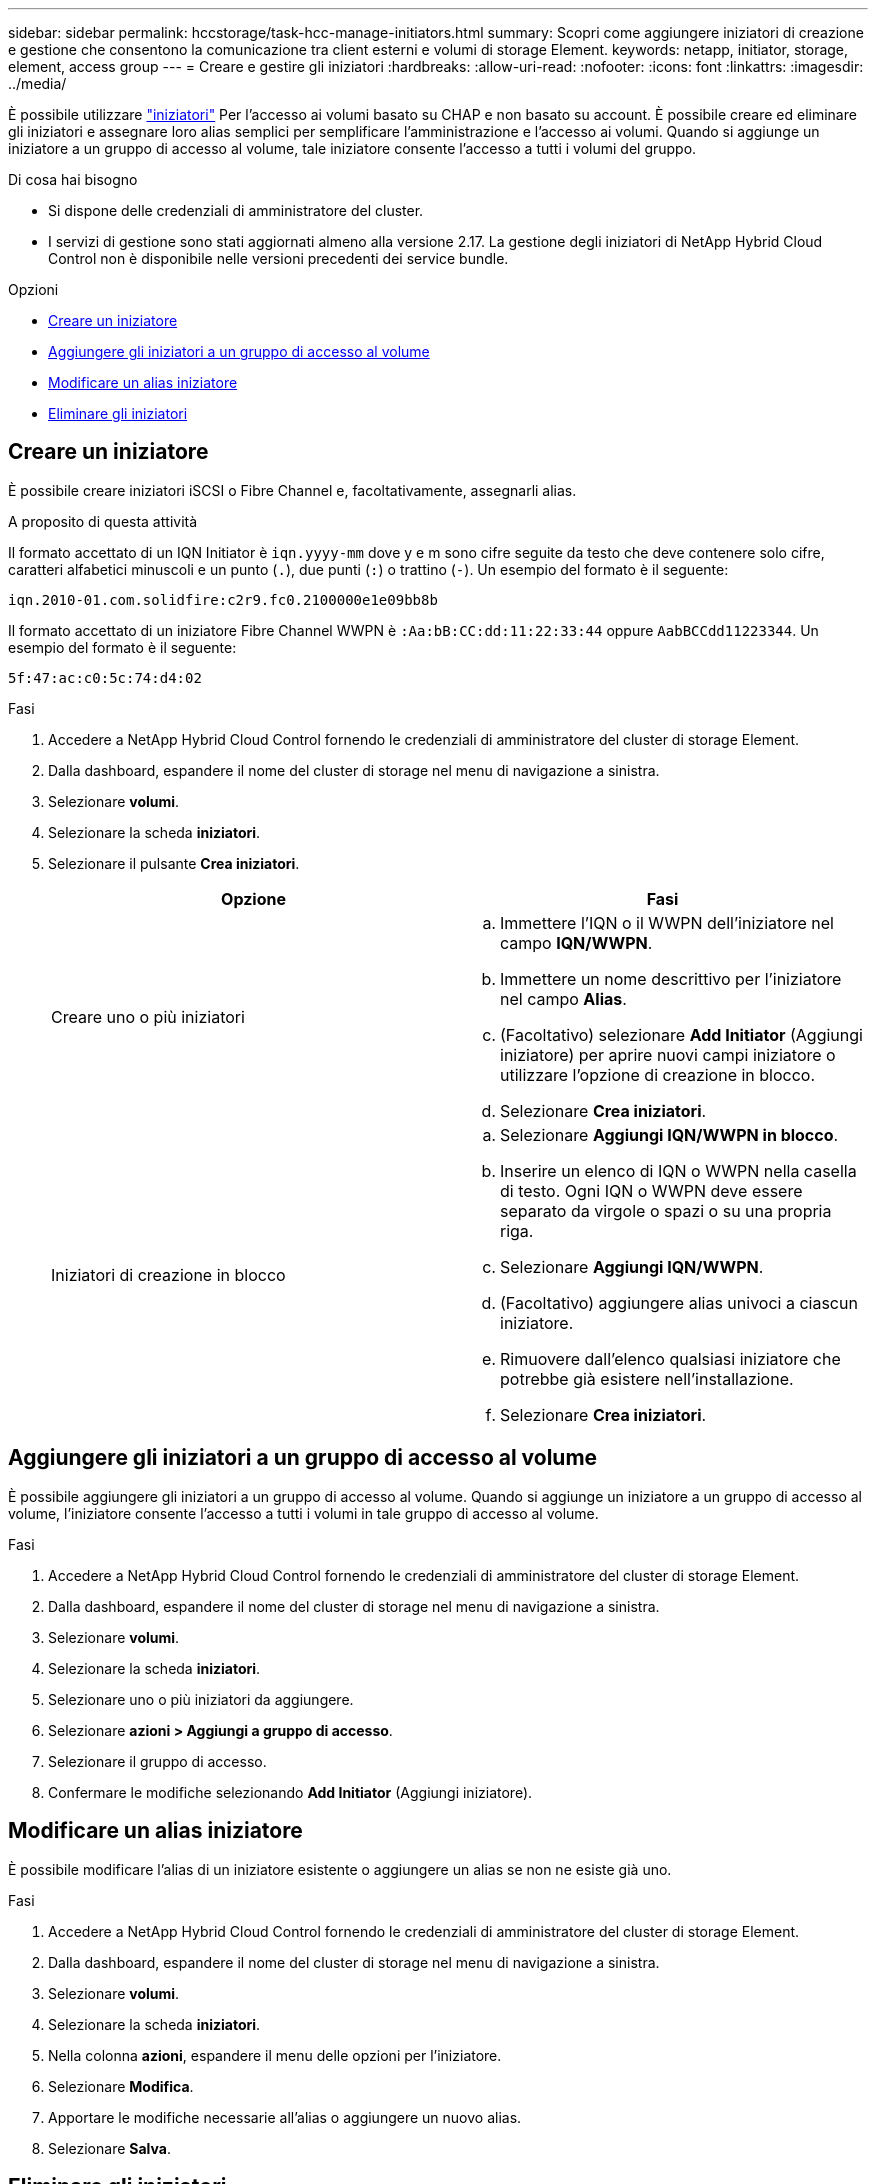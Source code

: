 ---
sidebar: sidebar 
permalink: hccstorage/task-hcc-manage-initiators.html 
summary: Scopri come aggiungere iniziatori di creazione e gestione che consentono la comunicazione tra client esterni e volumi di storage Element. 
keywords: netapp, initiator, storage, element, access group 
---
= Creare e gestire gli iniziatori
:hardbreaks:
:allow-uri-read: 
:nofooter: 
:icons: font
:linkattrs: 
:imagesdir: ../media/


[role="lead"]
È possibile utilizzare link:../concepts/concept_solidfire_concepts_initiators.html["iniziatori"] Per l'accesso ai volumi basato su CHAP e non basato su account. È possibile creare ed eliminare gli iniziatori e assegnare loro alias semplici per semplificare l'amministrazione e l'accesso ai volumi. Quando si aggiunge un iniziatore a un gruppo di accesso al volume, tale iniziatore consente l'accesso a tutti i volumi del gruppo.

.Di cosa hai bisogno
* Si dispone delle credenziali di amministratore del cluster.
* I servizi di gestione sono stati aggiornati almeno alla versione 2.17. La gestione degli iniziatori di NetApp Hybrid Cloud Control non è disponibile nelle versioni precedenti dei service bundle.


.Opzioni
* <<Creare un iniziatore>>
* <<Aggiungere gli iniziatori a un gruppo di accesso al volume>>
* <<Modificare un alias iniziatore>>
* <<Eliminare gli iniziatori>>




== Creare un iniziatore

È possibile creare iniziatori iSCSI o Fibre Channel e, facoltativamente, assegnarli alias.

.A proposito di questa attività
Il formato accettato di un IQN Initiator è `iqn.yyyy-mm` dove y e m sono cifre seguite da testo che deve contenere solo cifre, caratteri alfabetici minuscoli e un punto (`.`), due punti (`:`) o trattino (`-`).
Un esempio del formato è il seguente:

[listing]
----
iqn.2010-01.com.solidfire:c2r9.fc0.2100000e1e09bb8b
----
Il formato accettato di un iniziatore Fibre Channel WWPN è `:Aa:bB:CC:dd:11:22:33:44` oppure `AabBCCdd11223344`.
Un esempio del formato è il seguente:

[listing]
----
5f:47:ac:c0:5c:74:d4:02
----
.Fasi
. Accedere a NetApp Hybrid Cloud Control fornendo le credenziali di amministratore del cluster di storage Element.
. Dalla dashboard, espandere il nome del cluster di storage nel menu di navigazione a sinistra.
. Selezionare *volumi*.
. Selezionare la scheda *iniziatori*.
. Selezionare il pulsante *Crea iniziatori*.
+
|===
| Opzione | Fasi 


| Creare uno o più iniziatori  a| 
.. Immettere l'IQN o il WWPN dell'iniziatore nel campo *IQN/WWPN*.
.. Immettere un nome descrittivo per l'iniziatore nel campo *Alias*.
.. (Facoltativo) selezionare *Add Initiator* (Aggiungi iniziatore) per aprire nuovi campi iniziatore o utilizzare l'opzione di creazione in blocco.
.. Selezionare *Crea iniziatori*.




| Iniziatori di creazione in blocco  a| 
.. Selezionare *Aggiungi IQN/WWPN in blocco*.
.. Inserire un elenco di IQN o WWPN nella casella di testo. Ogni IQN o WWPN deve essere separato da virgole o spazi o su una propria riga.
.. Selezionare *Aggiungi IQN/WWPN*.
.. (Facoltativo) aggiungere alias univoci a ciascun iniziatore.
.. Rimuovere dall'elenco qualsiasi iniziatore che potrebbe già esistere nell'installazione.
.. Selezionare *Crea iniziatori*.


|===




== Aggiungere gli iniziatori a un gruppo di accesso al volume

È possibile aggiungere gli iniziatori a un gruppo di accesso al volume. Quando si aggiunge un iniziatore a un gruppo di accesso al volume, l'iniziatore consente l'accesso a tutti i volumi in tale gruppo di accesso al volume.

.Fasi
. Accedere a NetApp Hybrid Cloud Control fornendo le credenziali di amministratore del cluster di storage Element.
. Dalla dashboard, espandere il nome del cluster di storage nel menu di navigazione a sinistra.
. Selezionare *volumi*.
. Selezionare la scheda *iniziatori*.
. Selezionare uno o più iniziatori da aggiungere.
. Selezionare *azioni > Aggiungi a gruppo di accesso*.
. Selezionare il gruppo di accesso.
. Confermare le modifiche selezionando *Add Initiator* (Aggiungi iniziatore).




== Modificare un alias iniziatore

È possibile modificare l'alias di un iniziatore esistente o aggiungere un alias se non ne esiste già uno.

.Fasi
. Accedere a NetApp Hybrid Cloud Control fornendo le credenziali di amministratore del cluster di storage Element.
. Dalla dashboard, espandere il nome del cluster di storage nel menu di navigazione a sinistra.
. Selezionare *volumi*.
. Selezionare la scheda *iniziatori*.
. Nella colonna *azioni*, espandere il menu delle opzioni per l'iniziatore.
. Selezionare *Modifica*.
. Apportare le modifiche necessarie all'alias o aggiungere un nuovo alias.
. Selezionare *Salva*.




== Eliminare gli iniziatori

È possibile eliminare uno o più iniziatori. Quando si elimina un iniziatore, il sistema lo rimuove da qualsiasi gruppo di accesso al volume associato. Tutte le connessioni che utilizzano l'iniziatore rimangono valide fino al ripristino della connessione.

.Fasi
. Accedere a NetApp Hybrid Cloud Control fornendo le credenziali di amministratore del cluster di storage Element.
. Dalla dashboard, espandere il nome del cluster di storage nel menu di navigazione a sinistra.
. Selezionare *volumi*.
. Selezionare la scheda *iniziatori*.
. Eliminare uno o più iniziatori:
+
.. Selezionare uno o più iniziatori da eliminare.
.. Selezionare *azioni > Elimina*.
.. Confermare l'operazione di eliminazione e selezionare *Sì*.




[discrete]
== Trova ulteriori informazioni

* link:../concepts/concept_solidfire_concepts_initiators.html["Scopri di più sugli iniziatori"]
* link:../concepts/concept_solidfire_concepts_volume_access_groups.html["Informazioni sui gruppi di accesso ai volumi"]
* https://docs.netapp.com/us-en/vcp/index.html["Plug-in NetApp Element per server vCenter"^]
* https://www.netapp.com/data-storage/solidfire/documentation["Pagina SolidFire and Element Resources"^]

